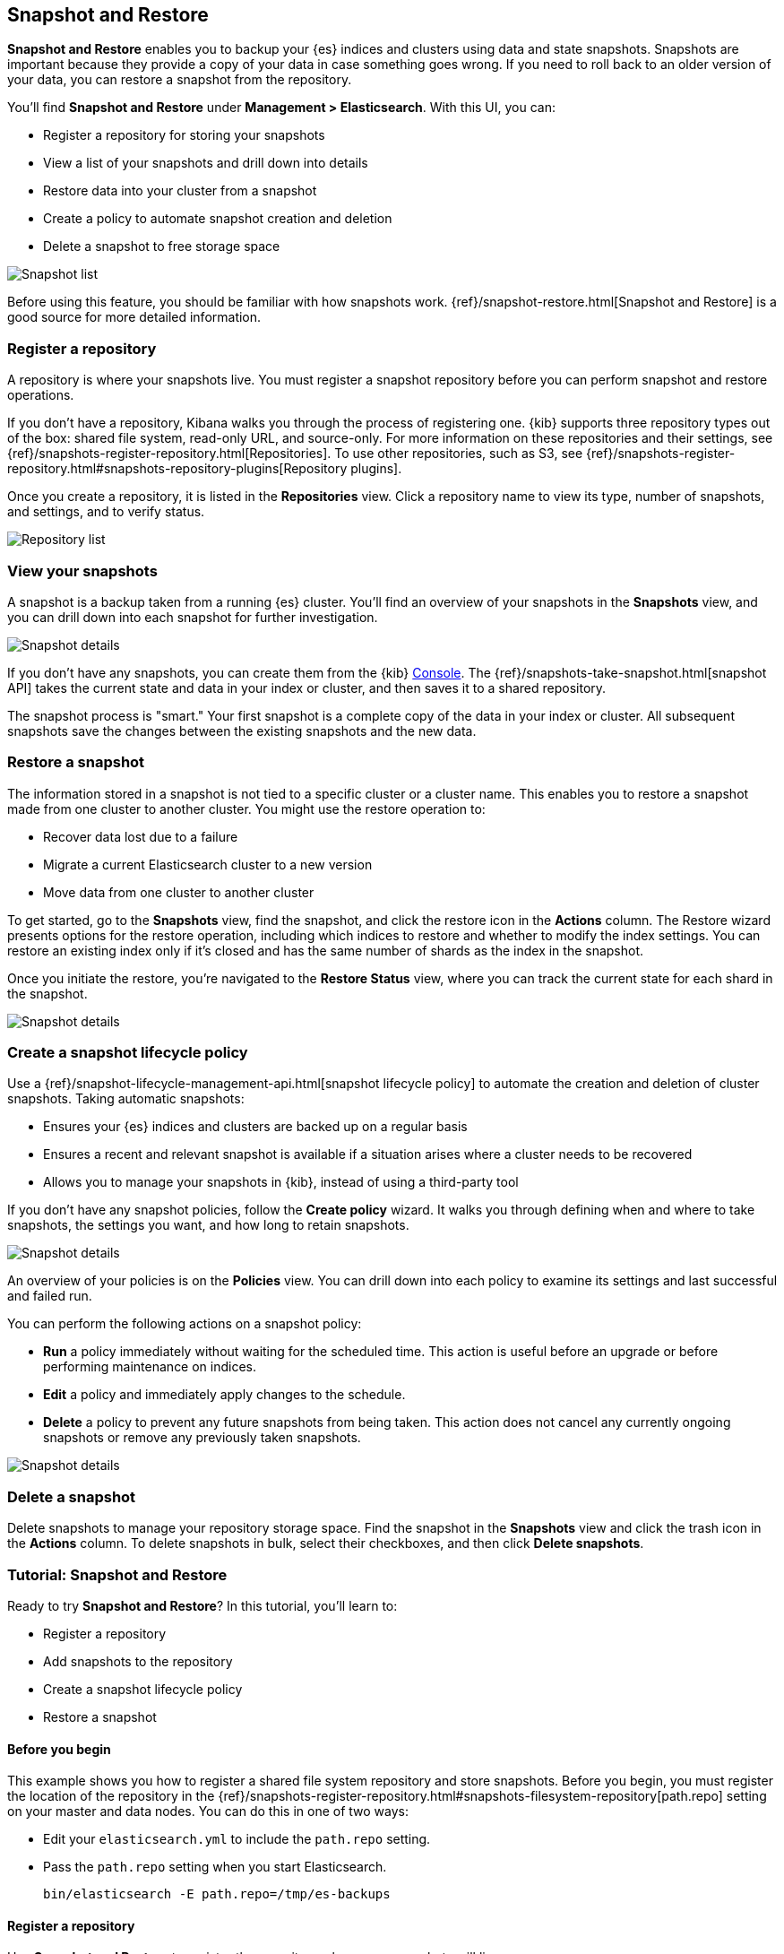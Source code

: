 [role="xpack"]
[[snapshot-repositories]]
== Snapshot and Restore

*Snapshot and Restore* enables you to backup your {es} 
indices and clusters using data and state snapshots. 
Snapshots are important because they provide a copy of your data in case 
something goes wrong. If you need to roll back to an older version of your data,
you can restore a snapshot from the repository.

You’ll find *Snapshot and Restore* under *Management > Elasticsearch*. 
With this UI, you can:

* Register a repository for storing your snapshots
* View a list of your snapshots and drill down into details
* Restore data into your cluster from a snapshot
* Create a policy to automate snapshot creation and deletion
* Delete a snapshot to free storage space

[role="screenshot"]
image:management/snapshot-restore/images/snapshot_list.png["Snapshot list"]

Before using this feature, you should be familiar with how snapshots work.  
{ref}/snapshot-restore.html[Snapshot and Restore] is a good source for 
more detailed information.

[float]
[[kib-snapshot-register-repository]]
=== Register a repository
A repository is where your snapshots live. You must register a snapshot 
repository before you can perform snapshot and restore operations. 

If you don't have a repository, Kibana walks you through the process of 
registering one. 
{kib} supports three repository types
out of the box: shared file system, read-only URL, and source-only.  
For more information on these repositories and their settings, 
see {ref}/snapshots-register-repository.html[Repositories].
To use other repositories, such as S3, see  
{ref}/snapshots-register-repository.html#snapshots-repository-plugins[Repository plugins].


Once you create a repository, it is listed in the *Repositories* 
view. 
Click a repository name to view its type, number of snapshots, and settings, 
and to verify status.

[role="screenshot"]
image:management/snapshot-restore/images/repository_list.png["Repository list"]


[float]
[[kib-view-snapshot]]
=== View your snapshots

A snapshot is a backup taken from a running {es} cluster. You'll find an overview of 
your snapshots in the *Snapshots* view, and you can drill down 
into each snapshot for further investigation.

[role="screenshot"]
image:management/snapshot-restore/images/snapshot_details.png["Snapshot details"]

If you don’t have any snapshots, you can create them from the {kib} <<console-kibana, Console>>. The 
{ref}/snapshots-take-snapshot.html[snapshot API]
takes the current state and data in your index or cluster, and then saves it to a 
shared repository. 

The snapshot process is "smart." Your first snapshot is a complete copy of 
the data in your index or cluster.
All subsequent snapshots save the changes between the existing snapshots and 
the new data.

[float]
[[kib-restore-snapshot]]
=== Restore a snapshot

The information stored in a snapshot is not tied to a specific 
cluster or a cluster name. This enables you to
restore a snapshot made from one cluster to another cluster. You might 
use the restore operation to:

* Recover data lost due to a failure
* Migrate a current Elasticsearch cluster to a new version
* Move data from one cluster to another cluster

To get started, go to the *Snapshots* view, find the 
snapshot, and click the restore icon in the *Actions* column. 
The Restore wizard presents
options for the restore operation, including which 
indices to restore and whether to modify the index settings.
You can restore an existing index only if it’s closed and has the same 
number of shards as the index in the snapshot.

Once you initiate the restore, you're navigated to the *Restore Status* view,
where you can track the current state for each shard in the snapshot. 

[role="screenshot"]
image:management/snapshot-restore/images/snapshot-restore.png["Snapshot details"]


[float]
[[kib-snapshot-policy]]
=== Create a snapshot lifecycle policy

Use a {ref}/snapshot-lifecycle-management-api.html[snapshot lifecycle policy] 
to automate the creation and deletion 
of cluster snapshots. Taking automatic snapshots:

* Ensures your {es} indices and clusters are backed up on a regular basis
* Ensures a recent and relevant snapshot is available if a situation 
arises where a cluster needs to be recovered
* Allows you to manage your snapshots in {kib}, instead of using a 
third-party tool
 
If you don’t have any snapshot policies, follow the 
*Create policy* wizard.  It walks you through defining 
when and where to take snapshots, the settings you want, 
and how long to retain snapshots.

[role="screenshot"]
image:management/snapshot-restore/images/snapshot-retention.png["Snapshot details"]

An overview of your policies is on the *Policies* view.
You can drill down into each policy to examine its settings and last successful and failed run. 

You can perform the following actions on a snapshot policy:

* *Run* a policy immediately without waiting for the scheduled time.
This action is useful before an upgrade or before performing maintenance on indices.
* *Edit* a policy and immediately apply changes to the schedule.
* *Delete* a policy to prevent any future snapshots from being taken.
This action does not cancel any currently ongoing snapshots or remove any previously taken snapshots.

[role="screenshot"]
image:management/snapshot-restore/images/create-policy.png["Snapshot details"]

[float]
[[kib-delete-snapshot]]
=== Delete a snapshot

Delete snapshots to manage your repository storage space.
Find the snapshot in the *Snapshots* view and click the trash icon in the 
*Actions* column. To delete snapshots in bulk, select their checkboxes, 
and then click *Delete snapshots*.

[[snapshot-repositories-example]]

[role="xpack"]
[[snapshot-restore-tutorial]]
=== Tutorial:  Snapshot and Restore


Ready to try *Snapshot and Restore*? In this tutorial, you'll learn to:

* Register a repository
* Add snapshots to the repository
* Create a snapshot lifecycle policy
* Restore a snapshot

==== Before you begin

This example shows you how to register a shared file system repository 
and store snapshots.
Before you begin, you must register the location of the repository in the 
{ref}/snapshots-register-repository.html#snapshots-filesystem-repository[path.repo] setting on 
your master and data nodes.  You can do this in one of two ways:

* Edit  your `elasticsearch.yml` to include the `path.repo` setting.

* Pass the `path.repo` setting when you start Elasticsearch.
+
`bin/elasticsearch -E path.repo=/tmp/es-backups`

[float]
[[register-repo-example]]
==== Register a repository

Use *Snapshot and Restore* to register the repository where your snapshots 
will live. 

. Go to *Management > Elasticsearch > Snapshot and Restore*.
. Click *Register a repository* in either the introductory message or *Repository view*.
. Enter a name for your repository, for example, `my_backup`.
. Select *Shared file system*.
+ 
[role="screenshot"]
image:management/snapshot-restore/images/register_repo.png["Register repository"]

. Click *Next*.
. In *File system location*, enter the path to the snapshot repository, `/tmp/es-backups`.
. In *Chunk size*, enter `100mb` so that snapshot files are not bigger than that size.
. Use the defaults for all other fields, and then click *Register*.
+
Your new repository is listed on the *Repositories* view.
The repository currently doesn’t have any snapshots.


[float]
==== Add a snapshot to the repository
Use the {ref}/snapshots-take-snapshot.html[snapshot API] to create a snapshot.

. Go to *Dev Tools > Console*.
. Create the snapshot:
+
[source,js]
PUT /_snapshot/my_backup/2019-04-25_snapshot?wait_for_completion=true
+
In this example, the snapshot name is `2019-04-25_snapshot`. You can also 
use {ref}/date-math-index-names.html[date math expression] for the snapshot name.
+
[role="screenshot"]
image:management/snapshot-restore/images/create_snapshot.png["Create snapshot"]

. Return to *Snapshot and Restore*. 
+
Your new snapshot is available in the *Snapshots* view.

[[create-policy-example]]
==== Create a snapshot lifecycle policy

Now you'll automate the creation and deletion of snapshots
using the repository created in the previous example.

. Open the *Policies* view.
. Click *Create a policy*.
+ 
[role="screenshot"]
image:management/snapshot-restore/images/create-policy-example.png["Create policy wizard"]

. As you walk through the wizard, enter the following values:
+
|===
|*Logistics* |

|Policy name
|`daily-snapshots`

|Snapshot name
|`<daily-snap-{now/d}>`

|Schedule
|Every day at 1:30 a.m.

|Repository
|`my_backup`

|*Snapshot&nbsp;settings* |

|Indices
|Select the indices to back up. By default, all indices, including system indices, are backed up.

|All&nbsp;other&nbsp;settings
|Use the defaults.

|*Snapshot&nbsp;retention* |

|Expiration
|`30 days`

|Snapshots&nbsp;to&nbsp;retain
|Minimum count: `5`, Maximum count: `50`
|===

. Review your input, and then click *Create policy*.
+
Your new policy is listed in the *Policies* view, and you see a summary of its details.

[[restore-snapshot-example]]
==== Restore a snapshot
Finally, you'll restore indices from an existing snapshot.

. In the *Snapshots* view, find the snapshot you want to restore, for example `2019-04-25_snapshot`.
. Click the restore icon in the *Actions* column.
. As you walk through the wizard, enter the following values:
+
|===
|*Logistics* |

|Indices
|Toggle to choose specific indices to restore, or leave in place to restore all indices.

|Rename indices
|Toggle to give your restored indices new names, or leave in place to restore under original index names.

|All other fields
|Use the defaults.

|*Index&nbsp;settings* |

|Modify&nbsp;index&nbsp;settings
|Toggle to overwrite index settings when they are restored, 
or leave in place to keep existing settings.

|Reset&nbsp;index&nbsp;settings
|Toggle to reset index settings back to the default when they are restored, 
or leave in place to keep existing settings.
|===

. Review your restore settings, and then click *Restore snapshot*.
+
The operation loads for a few seconds, 
and then you’re navigated to *Restore Status*, 
where you can monitor the status of your restored indices.

